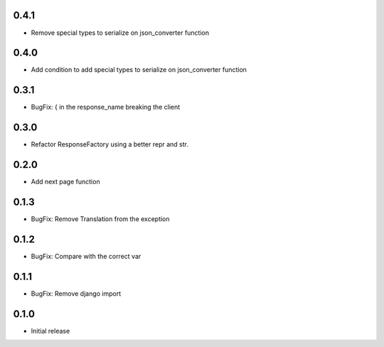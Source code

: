 0.4.1
-----

- Remove  special types to serialize on json_converter function

0.4.0
-----

- Add condition to add special types to serialize on json_converter function

0.3.1
-----

- BugFix: { in the response_name breaking the client

0.3.0
-----

- Refactor ResponseFactory using a better repr and str.

0.2.0
-----

- Add next page function

0.1.3
-----

- BugFix: Remove Translation from the exception

0.1.2
-----

- BugFix: Compare with the correct var

0.1.1
-----

- BugFix: Remove django import

0.1.0
-----

- Initial release
